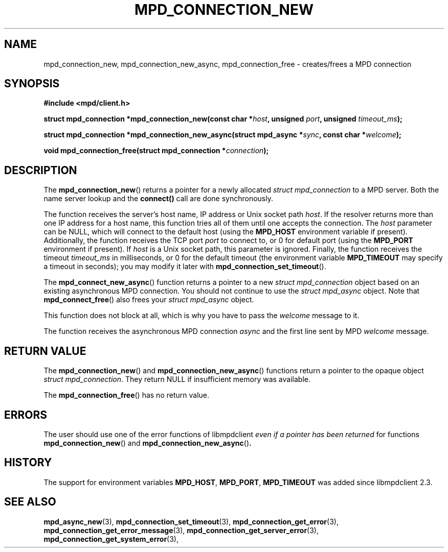 .TH MPD_CONNECTION_NEW 3 2019
.SH NAME
mpd_connection_new, mpd_connection_new_async, mpd_connection_free \- 
creates/frees a MPD connection
.SH SYNOPSIS
.B #include <mpd/client.h>
.PP
.BI "struct mpd_connection *mpd_connection_new(const char *" host ,
.BI "unsigned " port ", unsigned " timeout_ms );
.PP
.BI "struct mpd_connection *mpd_connection_new_async(struct mpd_async *" sync ,
.BI "const char *" welcome );
.PP
.BI "void mpd_connection_free(struct mpd_connection *" connection );
.SH DESCRIPTION
The
.BR mpd_connection_new ()
returns a pointer for a newly allocated 
.IR "struct mpd_connection"
to a MPD server. Both the name server lookup and the
.BR connect()
call are done synchronously. 
.PP
The function receives the server's host name, IP address or Unix socket path
.IR host .
If the resolver returns more than one IP address for a host name, this function
tries all of them until one accepts the connection. The
.IR host
parameter can be NULL, which will connect to the default host (using the
.BR MPD_HOST
environment variable if present). Additionally, the function receives
the TCP port
.IR port
to connect to, or 0 for default port (using the 
.BR MPD_PORT
environment if present). If
.IR host
is a Unix socket path, this parameter is ignored. Finally, the function receives
the timeout
.IR timeout_ms
in milliseconds, or 0 for the default timeout (the environment variable
.BR MPD_TIMEOUT
may specify a timeout in seconds); you may modify it later with
.BR mpd_connection_set_timeout ().
.PP
The
.BR mpd_connect_new_async ()
function returns a pointer to a new
.IR "struct mpd_connection"
object based on an existing asynchronous MPD connection. You should not continue
to use the
.IR "struct mpd_async"
object. Note that
.BR mpd_connect_free ()
also frees your
.IR "struct mpd_async"
object.
.PP
This function does not block at all, which is why you have to pass the
.IR welcome
message to it.
.PP
The function receives the asynchronous MPD connection
.IR async
and the first line sent by MPD
.IR welcome
message.
.SH RETURN VALUE
The
.BR mpd_connection_new ()
and
.BR mpd_connection_new_async ()
functions return a pointer to the opaque object
.IR "struct mpd_connection".
They return NULL if insufficient memory was available.
.PP
The
.BR mpd_connection_free ()
has no return value.
.SH ERRORS
The user should use one of the error functions of libmpdclient
.IR "even if a pointer has been returned"
for functions
.BR mpd_connection_new ()
and
.BR mpd_connection_new_async () .
.SH HISTORY
The support for environment variables
.BR MPD_HOST ,
.BR MPD_PORT ,
.BR MPD_TIMEOUT
was added since libmpdclient 2.3.
.SH SEE ALSO
.BR mpd_async_new (3),
.BR mpd_connection_set_timeout (3),
.BR mpd_connection_get_error (3),
.BR mpd_connection_get_error_message (3),
.BR mpd_connection_get_server_error (3),
.BR mpd_connection_get_system_error (3),
